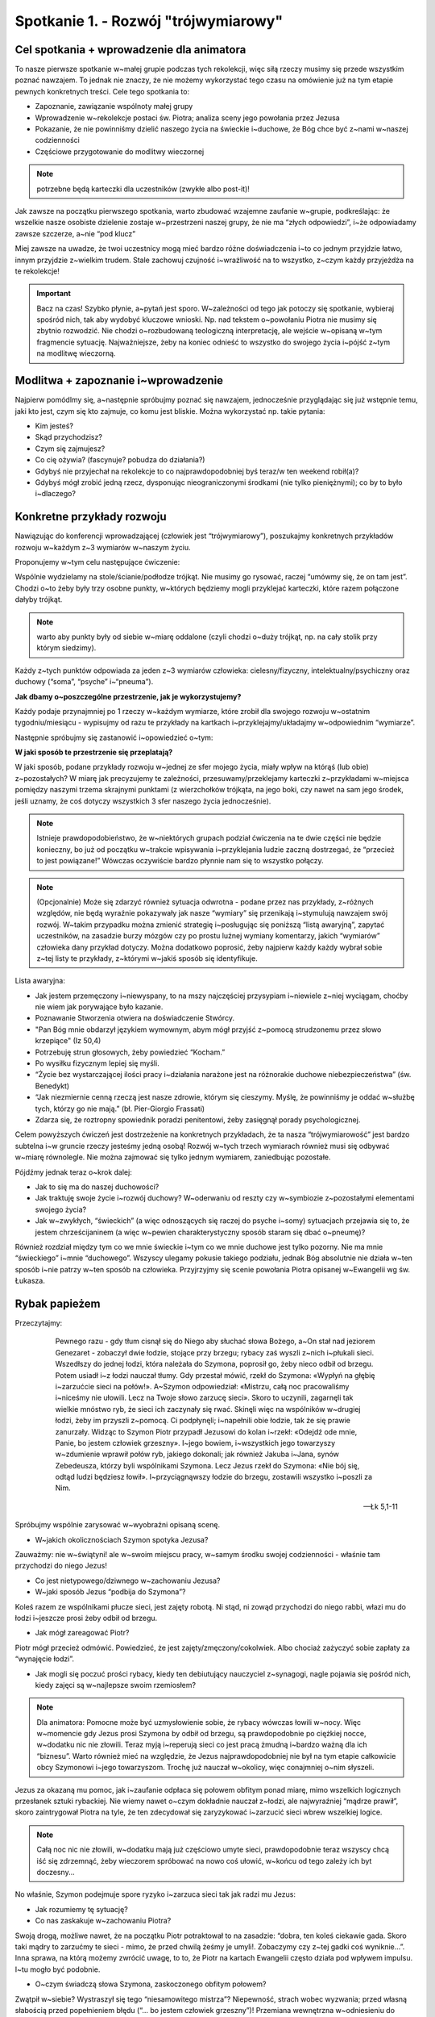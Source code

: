 Spotkanie 1. - Rozwój "trójwymiarowy"
*************************************

Cel spotkania + wprowadzenie dla animatora
==========================================

To nasze pierwsze spotkanie w~małej grupie podczas tych rekolekcji, więc siłą rzeczy musimy się przede wszystkim poznać nawzajem. To jednak nie znaczy, że nie możemy wykorzystać tego czasu na omówienie już na tym etapie pewnych konkretnych treści. Cele tego spotkania to:

* Zapoznanie, zawiązanie wspólnoty małej grupy
* Wprowadzenie w~rekolekcje postaci św. Piotra; analiza sceny jego powołania przez Jezusa
* Pokazanie, że nie powinniśmy dzielić naszego życia na świeckie i~duchowe, że Bóg chce być z~nami w~naszej codzienności
* Częściowe przygotowanie do modlitwy wieczornej

.. Note:: potrzebne będą karteczki dla uczestników (zwykłe albo post-it)!

Jak zawsze na początku pierwszego spotkania, warto zbudować wzajemne zaufanie w~grupie, podkreślając: że wszelkie nasze osobiste dzielenie zostaje w~przestrzeni naszej grupy, że nie ma “złych odpowiedzi”, i~że odpowiadamy zawsze szczerze, a~nie “pod klucz”

Miej zawsze na uwadze, że twoi uczestnicy mogą mieć bardzo różne doświadczenia i~to co jednym przyjdzie łatwo, innym przyjdzie z~wielkim trudem. Stale zachowuj czujność i~wrażliwość na to wszystko, z~czym każdy przyjeżdża na te rekolekcje!

.. Important:: Bacz na czas! Szybko płynie, a~pytań jest sporo. W~zależności od tego jak potoczy się spotkanie, wybieraj spośród nich, tak aby wydobyć kluczowe wnioski. Np. nad tekstem o~powołaniu Piotra nie musimy się zbytnio rozwodzić. Nie chodzi o~rozbudowaną teologiczną interpretację, ale wejście w~opisaną w~tym fragmencie sytuację. Najważniejsze, żeby na koniec odnieść to wszystko do swojego życia i~pójść z~tym na modlitwę wieczorną.

Modlitwa + zapoznanie i~wprowadzenie
====================================

Najpierw pomódlmy się, a~następnie spróbujmy poznać się nawzajem, jednocześnie przyglądając się już wstępnie temu, jaki kto jest, czym się kto zajmuje, co komu jest bliskie. Można wykorzystać np. takie pytania:

* Kim jesteś?

* Skąd przychodzisz?

* Czym się zajmujesz?

* Co cię ożywia? (fascynuje? pobudza do działania?)

* Gdybyś nie przyjechał na rekolekcje to co najprawdopodobniej byś teraz/w ten weekend robił(a)?

* Gdybyś mógł zrobić jedną rzecz, dysponując nieograniczonymi środkami (nie tylko pieniężnymi); co by to było i~dlaczego?

Konkretne przykłady rozwoju
===========================

Nawiązując do konferencji wprowadzającej (człowiek jest “trójwymiarowy”), poszukajmy konkretnych przykładów rozwoju w~każdym z~3 wymiarów w~naszym życiu.

Proponujemy w~tym celu następujące ćwiczenie:

Wspólnie wydzielamy na stole/ścianie/podłodze trójkąt. Nie musimy go rysować, raczej “umówmy się, że on tam jest”. Chodzi o~to żeby były trzy osobne punkty, w~których będziemy mogli przyklejać karteczki, które razem połączone dałyby trójkąt.

.. Note:: warto aby punkty były od siebie w~miarę oddalone (czyli chodzi o~duży trójkąt, np. na cały stolik przy którym siedzimy).

Każdy z~tych punktów odpowiada za jeden z~3 wymiarów człowieka: cielesny/fizyczny, intelektualny/psychiczny oraz duchowy (“soma”, “psyche” i~“pneuma”).

**Jak dbamy o~poszczególne przestrzenie, jak je wykorzystujemy?**

Każdy podaje przynajmniej po 1 rzeczy w~każdym wymiarze, które zrobił dla swojego rozwoju w~ostatnim tygodniu/miesiącu - wypisujmy od razu te przykłady na kartkach i~przyklejajmy/układajmy w~odpowiednim “wymiarze”.

Następnie spróbujmy się zastanowić i~opowiedzieć o~tym:

**W jaki sposób te przestrzenie się przeplatają?**

W jaki sposób, podane przykłady rozwoju w~jednej ze sfer mojego życia, miały wpływ na którąś (lub obie) z~pozostałych?
W miarę jak precyzujemy te zależności, przesuwamy/przeklejamy karteczki z~przykładami w~miejsca pomiędzy naszymi trzema skrajnymi punktami (z wierzchołków trójkąta, na jego boki, czy nawet na sam jego środek, jeśli uznamy, że coś dotyczy wszystkich 3 sfer naszego życia jednocześnie).

.. Note:: Istnieje prawdopodobieństwo, że w~niektórych grupach podział ćwiczenia na te dwie części nie będzie konieczny, bo już od początku w~trakcie wpisywania i~przyklejania ludzie zaczną dostrzegać, że “przecież to jest powiązane!” Wówczas oczywiście bardzo płynnie nam się to wszystko połączy.

.. Note:: (Opcjonalnie) Może się zdarzyć również sytuacja odwrotna - podane przez nas przykłady, z~różnych względów, nie będą wyraźnie pokazywały jak nasze “wymiary” się przenikają i~stymulują nawzajem swój rozwój. W~takim przypadku można zmienić strategię i~posługując się poniższą “listą awaryjną”, zapytać uczestników, na zasadzie burzy mózgów czy po prostu luźnej wymiany komentarzy, jakich “wymiarów” człowieka dany przykład dotyczy. Można dodatkowo poprosić, żeby najpierw każdy każdy wybrał sobie z~tej listy te przykłady, z~którymi w~jakiś sposób się identyfikuje.

Lista awaryjna:

* Jak jestem przemęczony i~niewyspany, to na mszy najczęściej przysypiam i~niewiele z~niej wyciągam, choćby nie wiem jak porywające było kazanie.

* Poznawanie Stworzenia otwiera na doświadczenie Stwórcy.

* "Pan Bóg mnie obdarzył językiem wymownym, abym mógł przyjść z~pomocą strudzonemu przez słowo krzepiące" (Iz 50,4)

* Potrzebuję strun głosowych, żeby powiedzieć “Kocham.”

* Po wysiłku fizycznym lepiej się myśli.

* “Życie bez wystarczającej ilości pracy i~działania narażone jest na różnorakie duchowe niebezpieczeństwa” (św. Benedykt)

* “Jak niezmiernie cenną rzeczą jest nasze zdrowie, którym się cieszymy. Myślę, że powinniśmy je oddać w~służbę tych, którzy go nie mają.” (bł. Pier-Giorgio Frassati)

* Zdarza się, że roztropny spowiednik poradzi penitentowi, żeby zasięgnął porady psychologicznej.

Celem powyższych ćwiczeń jest dostrzeżenie na konkretnych przykładach, że ta nasza “trójwymiarowość” jest bardzo subtelna i~w gruncie rzeczy jesteśmy jedną osobą! Rozwój w~tych trzech wymiarach również musi się odbywać w~miarę równolegle. Nie można zajmować się tylko jednym wymiarem, zaniedbując pozostałe.

Pójdźmy jednak teraz o~krok dalej:

* Jak to się ma do naszej duchowości?

* Jak traktuję swoje życie i~rozwój duchowy? W~oderwaniu od reszty czy w~symbiozie z~pozostałymi elementami swojego życia?

* Jak w~zwykłych, “świeckich” (a więc odnoszących się raczej do psyche i~somy) sytuacjach przejawia się to, że jestem chrześcijaninem (a więc w~pewien charakterystyczny sposób staram się dbać o~pneumę)?

Również rozdział między tym co we mnie świeckie i~tym co we mnie duchowe jest tylko pozorny. Nie ma mnie “świeckiego” i~mnie “duchowego”. Wszyscy ulegamy pokusie takiego podziału, jednak Bóg absolutnie nie działa w~ten sposób i~nie patrzy w~ten sposób na człowieka. Przyjrzyjmy się scenie powołania Piotra opisanej w~Ewangelii wg św. Łukasza.

Rybak papieżem
==============

Przeczytajmy:

    Pewnego razu - gdy tłum cisnął się do Niego aby słuchać słowa Bożego, a~On stał nad jeziorem Genezaret - zobaczył dwie łodzie, stojące przy brzegu; rybacy zaś wyszli z~nich i~płukali sieci. Wszedłszy do jednej łodzi, która należała do Szymona, poprosił go, żeby nieco odbił od brzegu. Potem usiadł i~z łodzi nauczał tłumy. Gdy przestał mówić, rzekł do Szymona: «Wypłyń na głębię i~zarzućcie sieci na połów!». A~Szymon odpowiedział: «Mistrzu, całą noc pracowaliśmy i~niceśmy nie ułowili. Lecz na Twoje słowo zarzucę sieci». Skoro to uczynili, zagarnęli tak wielkie mnóstwo ryb, że sieci ich zaczynały się rwać. Skinęli więc na wspólników w~drugiej łodzi, żeby im przyszli z~pomocą. Ci podpłynęli; i~napełnili obie łodzie, tak że się prawie zanurzały. Widząc to Szymon Piotr przypadł Jezusowi do kolan i~rzekł: «Odejdź ode mnie, Panie, bo jestem człowiek grzeszny». I~jego bowiem, i~wszystkich jego towarzyszy w~zdumienie wprawił połów ryb, jakiego dokonali; jak również Jakuba i~Jana, synów Zebedeusza, którzy byli wspólnikami Szymona. Lecz Jezus rzekł do Szymona: «Nie bój się, odtąd ludzi będziesz łowił». I~przyciągnąwszy łodzie do brzegu, zostawili wszystko i~poszli za Nim.


   -- Łk 5,1-11


Spróbujmy wspólnie zarysować w~wyobraźni opisaną scenę.

* W~jakich okolicznościach Szymon spotyka Jezusa?

Zauważmy: nie w~świątyni! ale w~swoim miejscu pracy, w~samym środku swojej codzienności - właśnie tam przychodzi do niego Jezus!

* Co jest nietypowego/dziwnego w~zachowaniu Jezusa?

* W~jaki sposób Jezus “podbija do Szymona”?

Koleś razem ze wspólnikami płucze sieci, jest zajęty robotą. Ni stąd, ni zowąd przychodzi do niego rabbi, włazi mu do łodzi i~jeszcze prosi żeby odbił od brzegu.

* Jak mógł zareagować Piotr?

Piotr mógł przecież odmówić. Powiedzieć, że jest zajęty/zmęczony/cokolwiek. Albo chociaż zażyczyć sobie zapłaty za “wynajęcie łodzi”.

* Jak mogli się poczuć prości rybacy, kiedy ten debiutujący nauczyciel z~synagogi, nagle pojawia się pośród nich, kiedy zajęci są w~najlepsze swoim rzemiosłem?

.. Note:: Dla animatora: Pomocne może być uzmysłowienie sobie, że rybacy wówczas łowili w~nocy. Więc w~momencie gdy Jezus prosi Szymona by odbił od brzegu, są prawdopodobnie po ciężkiej nocce, w~dodatku nic nie złowili. Teraz myją i~reperują sieci co jest pracą żmudną i~bardzo ważną dla ich “biznesu”. Warto również mieć na względzie, że Jezus najprawdopodobniej nie był na tym etapie całkowicie obcy Szymonowi i~jego towarzyszom. Trochę już nauczał w~okolicy, więc conajmniej o~nim słyszeli.

Jezus za okazaną mu pomoc, jak i~zaufanie odpłaca się połowem obfitym ponad miarę, mimo wszelkich logicznych przesłanek sztuki rybackiej. Nie wiemy nawet o~czym dokładnie nauczał z~łodzi, ale najwyraźniej “mądrze prawił”, skoro zaintrygował Piotra na tyle, że ten zdecydował się zaryzykować i~zarzucić sieci wbrew wszelkiej logice.

.. Note:: Całą noc nic nie złowili, w~dodatku mają już częściowo umyte sieci, prawdopodobnie teraz wszyscy chcą iść się zdrzemnąć, żeby wieczorem spróbować na nowo coś ułowić, w~końcu od tego zależy ich byt doczesny...

No właśnie, Szymon podejmuje spore ryzyko i~zarzuca sieci tak jak radzi mu Jezus:

* Jak rozumiemy tę sytuację?

* Co nas zaskakuje w~zachowaniu Piotra?

Swoją drogą, możliwe nawet, że na początku Piotr potraktował to na zasadzie: “dobra, ten koleś ciekawie gada. Skoro taki mądry to zarzućmy te sieci - mimo, że przed chwilą żeśmy je umyli!. Zobaczymy czy z~tej gadki coś wyniknie...”. Inna sprawa, na którą możemy zwrócić uwagę, to to, że Piotr na kartach Ewangelii często działa pod wpływem impulsu. I~tu mogło być podobnie.

* O~czym świadczą słowa Szymona, zaskoczonego obfitym połowem?

Zwątpił w~siebie? Wystraszył się tego “niesamowitego mistrza”? Niepewność, strach wobec wyzwania; przed własną słabością przed popełnieniem błędu (“... bo jestem człowiek grzeszny”)! Przemiana wewnętrzna w~odniesieniu do Jezusa! - wcześniej zwracał się do niego “mistrzu/nauczycielu”, jak do każdego rabina, teraz mówi “Panie”!

* Co odpowiada na to Jezus? O~czym to świadczy?

* Jaki mogło to mieć wpływ na Szymona Piotra? Co to spotkanie zmienia w~życiu Szymona Piotra oraz jego towarzyszy?

“Zostawili wszystko i~poszli za Nim.”, a~więc podejmują pewną drogę, ruszają w~nieznane za tym przedziwnym mistrzem

* Kim jest Szymon po tym spotkaniu?

“Nie bój się, odtąd ludzi będziesz łowił.” Dalej będzie łowił, tylko ambitniej! Nie przestaje nagle być narwanym rybakiem z~Galilei, dalej będzie sobą, ale z~biegiem czasu Jezus będzie go kształtował, “urabiał” jego charakter, tak aby zrozumiał do głębi nauczanie Mistrza i~żeby w~nalepszy możliwy sposób służył braciom! Szymon nie traci siebie, nadal pozostaje sobą. Zyskuje jednak bardzo wiele, bo może już patrzeć na siebie nie tylko własnymi oczami (“odejdź, bo jestem grzesznikiem”), ale również otwiera się przed nim możliwość poznania siebie takim, jakiego widzi go Bóg (“będziesz łowił ludzi”).

* Jakie podobne momenty mógłbym wskazać w~swoim życiu?

* Szymon w~pewnym sensie dostaje wyzwanie, które zmienia go, ale ostatecznie nie sprawia, że jest zagubiony. Co temu sprzyja? Dzięki czemu tak się dzieje?

Wydaje się, że spore znaczenie w~tej scenie ma fakt, że Jezus przychodzi do Piotra podczas połowu ryb. Nie wyskakuje nagle z~obłoku i~nie mówi do rybaka: “Hej, ty! Zostaw te ryby i~stań na czele wspólnoty Kościoła. Dostaniesz pierścień i~szatę, będziesz chodził po świecie i~nauczał” - takie wezwanie raczej by go nie porwało…

Jezus używa języka zrozumiałego dla Szymona. Nie mówi o~“przemawianiu do ludzi”, o~“nawracaniu”, nauczaniu - nic z~tych rzeczy. Jezus mówi: “będziesz łowił”. Cały czas relacja Piotra z~Jezusem jest budowana w~sposób spójny i~kompatybilny z~tym kim i~jaki jest Piotr.

Bóg przychodzi do człowieka w~samym sercu naszej codzienności - tam gdzie jesteśmy, do takich jacy jesteśmy. Dlatego nie powinniśmy dzielić naszego życia na świeckie i~duchowe. Z~jednej strony wszędzie jesteśmy sobą: we wszystkim co robimy na co dzień ale i~w Kościele! Z~drugiej strony, pokusa podziału swojego życia na: “Ja kościółkowy” i~“Ja światowy” stanowi przeszkodę w~rozwoju wiary. Wszyscy chyba takiej pokusy doświadczamy, tymczasem Boga interesuje nie tylko to co “duchowe”! On chce naszego rozwoju - tzn. zintegrowanego i~całościowego.

Można nawet w~tym miejscu przywołać słowa średniowiecznego mistyka Kościoła:

    Jeżeli przy pracy mniej masz Boga w~sobie niż w~kościele, to nie masz Go prawdziwie.
    -- Mistrz Eckhart

Co więcej, Bóg wchodząc w~naszą codzienność, przemienia ją, nadaje jej głębszego wymiaru. Jezus nie tylko przychodzi do nas tam gdzie jesteśmy, do takich jacy jesteśmy, ale też przemienia nas i~poszerza naszą codzienność o~perspektywę wieczności, włącza moje “pięć minut” w~swój uniwersalny plan zbawienia!

Ważne: Spróbujmy teraz odnieść do swojego życia to co wynieśliśmy z~opowieści o~spotkaniu Piotra z~Jezusem:

**Świeckie → duchowe**

Do Szymona Jezus powiedział “Będziesz łowił”.

* Co mógłby, analogicznie, powiedzieć do mnie gdyby przyszedł do mnie w~środku dnia, tak jak wtedy do Szymona?

“Będziesz tłumaczył”?, “Będziesz grał”?, “Będziesz kodował”?, “Będziesz szył?”, “Będziesz gotował”?, itp. itd.

* W~jaki sposób w~tym co robię mogę odnajdywać i~pogłębiać swoją więź z~Bogiem?

* Jak postrzegam swoją szkołę/zawód/studia? W~jaki sposób są one dla mnie okazją do służby na rzecz Królestwa Bożego? (Zarówno teraz jak i~w dalszej perspektywie)

**Duchowe → świeckie**

* Jak wygląda moja modlitwa? Na ile uwzględniam w~niej również moje “przyziemne sprawy”?

* Czy powierzam Chrystusowi to że: “tak mnie wkurza ten szef”, “w ogóle nie mam pomysłu na ten projekt”, “tak mi się podoba tamta dziewczyna”, “taki czelendż mamy na ten miesiąc”, “w ogóle nie rozumiem tych moich rodziców”, “nie rozumiem matmy”, “klient mnie oszukał”, “zrobiłem świetne tłumaczenie”, “dostałem 5 z~biologii”, “jestem w~d… z~magisterką!”, “całą noc pracowaliśmy i~niceśmy nie ułowili…” ?

Podsumowanie i~zastosowanie
===========================

Zastosowanie z~tego spotkania chcemy wziąć ze sobą na modlitwę wieczorną. Zapiszmy w~notatniku krótką modlitwę:

    "Panie Boże daj mi usłyszeć Twój głos skierowany do mnie szczególnie w~przestrzeni ..........., w~której wiem, że też chcesz być ze mną"

Wykropkowaną lukę uzupełnijmy na modlitwie wieczornej, wpisując w~nią tą przestrzeń, którą odnajdujemy jako swoją, i~w której tak jak w~łodzi rybackiej Szymona, chce być obecny Bóg.

Na zakończenie pomódlmy  się za siebie nawzajem, powierzając jedni drugich Bogu na cały czas tych rekolekcji. Pięknym i~wymownym gestem jest np. położenie ręki na ramieniu osoby po mojej prawej stronie podczas takiej modlitwy.
